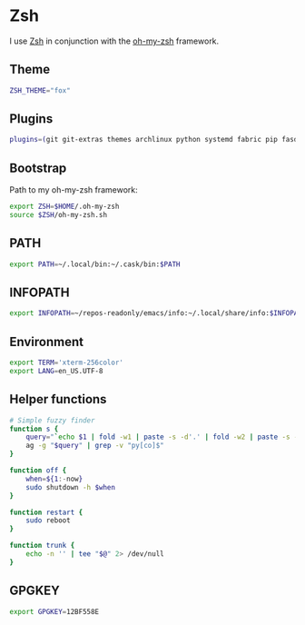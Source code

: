 * Zsh
I use [[http://www.zsh.org/][Zsh]] in conjunction with the [[https://github.com/robbyrussell/oh-my-zsh][oh-my-zsh]] framework.

** Theme
#+BEGIN_SRC sh :tangle ~/.zshrc
  ZSH_THEME="fox"
#+END_SRC
** Plugins
#+BEGIN_SRC sh :tangle ~/.zshrc
  plugins=(git git-extras themes archlinux python systemd fabric pip fasd urltools vagrant)
#+END_SRC

** Bootstrap
Path to my oh-my-zsh framework:
#+BEGIN_SRC sh :tangle ~/.zshrc
  export ZSH=$HOME/.oh-my-zsh
  source $ZSH/oh-my-zsh.sh
#+END_SRC

** PATH
#+BEGIN_SRC sh :tangle ~/.zshrc
  export PATH=~/.local/bin:~/.cask/bin:$PATH
#+END_SRC

** INFOPATH
#+BEGIN_SRC sh :tangle ~/.zshrc
  export INFOPATH=~/repos-readonly/emacs/info:~/.local/share/info:$INFOPATH
#+END_SRC

** Environment
#+BEGIN_SRC sh :tangle ~/.zshrc
  export TERM='xterm-256color'
  export LANG=en_US.UTF-8
#+END_SRC

** Helper functions
#+BEGIN_SRC sh :tangle ~/.zshrc
  # Simple fuzzy finder
  function s {
      query="`echo $1 | fold -w1 | paste -s -d'.' | fold -w2 | paste -s -d'*'`.*"
      ag -g "$query" | grep -v "py[co]$"
  }
  
  function off {
      when=${1:-now}
      sudo shutdown -h $when
  }
  
  function restart {
      sudo reboot
  }
  
  function trunk {
      echo -n '' | tee "$@" 2> /dev/null
  }
#+END_SRC

** GPGKEY
#+BEGIN_SRC sh :tangle ~/.zshrc
  export GPGKEY=12BF558E
#+END_SRC

